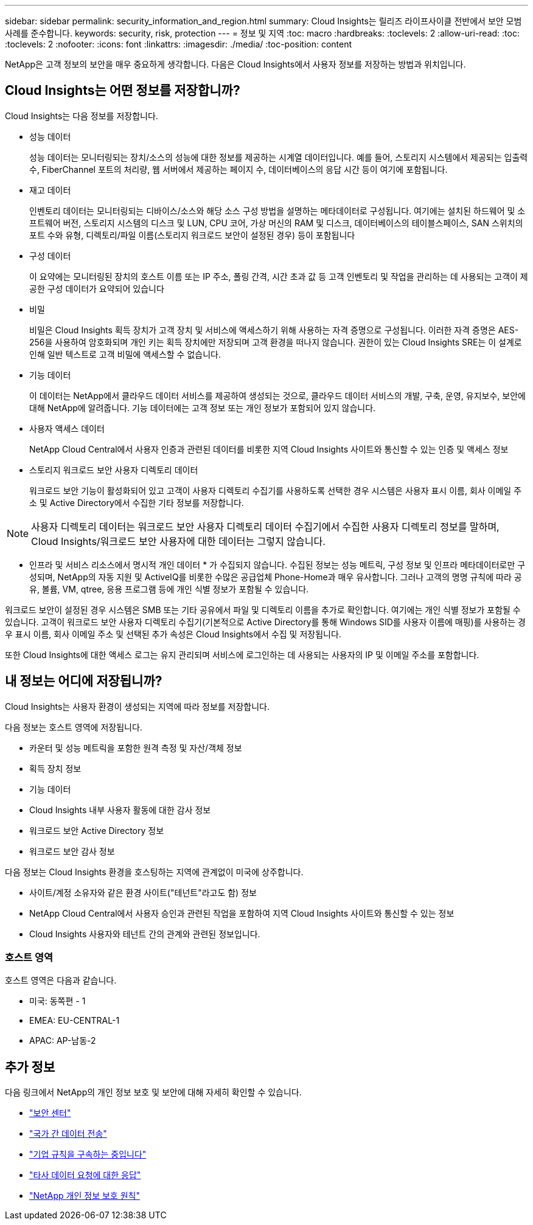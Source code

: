 ---
sidebar: sidebar 
permalink: security_information_and_region.html 
summary: Cloud Insights는 릴리즈 라이프사이클 전반에서 보안 모범 사례를 준수합니다. 
keywords: security, risk, protection 
---
= 정보 및 지역
:toc: macro
:hardbreaks:
:toclevels: 2
:allow-uri-read: 
:toc: 
:toclevels: 2
:nofooter: 
:icons: font
:linkattrs: 
:imagesdir: ./media/
:toc-position: content


[role="lead"]
NetApp은 고객 정보의 보안을 매우 중요하게 생각합니다. 다음은 Cloud Insights에서 사용자 정보를 저장하는 방법과 위치입니다.



== Cloud Insights는 어떤 정보를 저장합니까?

Cloud Insights는 다음 정보를 저장합니다.

* 성능 데이터
+
성능 데이터는 모니터링되는 장치/소스의 성능에 대한 정보를 제공하는 시계열 데이터입니다. 예를 들어, 스토리지 시스템에서 제공되는 입출력 수, FiberChannel 포트의 처리량, 웹 서버에서 제공하는 페이지 수, 데이터베이스의 응답 시간 등이 여기에 포함됩니다.

* 재고 데이터
+
인벤토리 데이터는 모니터링되는 디바이스/소스와 해당 소스 구성 방법을 설명하는 메타데이터로 구성됩니다. 여기에는 설치된 하드웨어 및 소프트웨어 버전, 스토리지 시스템의 디스크 및 LUN, CPU 코어, 가상 머신의 RAM 및 디스크, 데이터베이스의 테이블스페이스, SAN 스위치의 포트 수와 유형, 디렉토리/파일 이름(스토리지 워크로드 보안이 설정된 경우) 등이 포함됩니다

* 구성 데이터
+
이 요약에는 모니터링된 장치의 호스트 이름 또는 IP 주소, 폴링 간격, 시간 초과 값 등 고객 인벤토리 및 작업을 관리하는 데 사용되는 고객이 제공한 구성 데이터가 요약되어 있습니다

* 비밀
+
비밀은 Cloud Insights 획득 장치가 고객 장치 및 서비스에 액세스하기 위해 사용하는 자격 증명으로 구성됩니다. 이러한 자격 증명은 AES-256을 사용하여 암호화되며 개인 키는 획득 장치에만 저장되며 고객 환경을 떠나지 않습니다. 권한이 있는 Cloud Insights SRE는 이 설계로 인해 일반 텍스트로 고객 비밀에 액세스할 수 없습니다.

* 기능 데이터
+
이 데이터는 NetApp에서 클라우드 데이터 서비스를 제공하여 생성되는 것으로, 클라우드 데이터 서비스의 개발, 구축, 운영, 유지보수, 보안에 대해 NetApp에 알려줍니다. 기능 데이터에는 고객 정보 또는 개인 정보가 포함되어 있지 않습니다.

* 사용자 액세스 데이터
+
NetApp Cloud Central에서 사용자 인증과 관련된 데이터를 비롯한 지역 Cloud Insights 사이트와 통신할 수 있는 인증 및 액세스 정보

* 스토리지 워크로드 보안 사용자 디렉토리 데이터
+
워크로드 보안 기능이 활성화되어 있고 고객이 사용자 디렉토리 수집기를 사용하도록 선택한 경우 시스템은 사용자 표시 이름, 회사 이메일 주소 및 Active Directory에서 수집한 기타 정보를 저장합니다.




NOTE: 사용자 디렉토리 데이터는 워크로드 보안 사용자 디렉토리 데이터 수집기에서 수집한 사용자 디렉토리 정보를 말하며, Cloud Insights/워크로드 보안 사용자에 대한 데이터는 그렇지 않습니다.

* 인프라 및 서비스 리소스에서 명시적 개인 데이터 * 가 수집되지 않습니다. 수집된 정보는 성능 메트릭, 구성 정보 및 인프라 메타데이터로만 구성되며, NetApp의 자동 지원 및 ActiveIQ를 비롯한 수많은 공급업체 Phone-Home과 매우 유사합니다. 그러나 고객의 명명 규칙에 따라 공유, 볼륨, VM, qtree, 응용 프로그램 등에 개인 식별 정보가 포함될 수 있습니다.

워크로드 보안이 설정된 경우 시스템은 SMB 또는 기타 공유에서 파일 및 디렉토리 이름을 추가로 확인합니다. 여기에는 개인 식별 정보가 포함될 수 있습니다. 고객이 워크로드 보안 사용자 디렉토리 수집기(기본적으로 Active Directory를 통해 Windows SID를 사용자 이름에 매핑)를 사용하는 경우 표시 이름, 회사 이메일 주소 및 선택된 추가 속성은 Cloud Insights에서 수집 및 저장됩니다.

또한 Cloud Insights에 대한 액세스 로그는 유지 관리되며 서비스에 로그인하는 데 사용되는 사용자의 IP 및 이메일 주소를 포함합니다.



== 내 정보는 어디에 저장됩니까?

Cloud Insights는 사용자 환경이 생성되는 지역에 따라 정보를 저장합니다.

다음 정보는 호스트 영역에 저장됩니다.

* 카운터 및 성능 메트릭을 포함한 원격 측정 및 자산/객체 정보
* 획득 장치 정보
* 기능 데이터
* Cloud Insights 내부 사용자 활동에 대한 감사 정보
* 워크로드 보안 Active Directory 정보
* 워크로드 보안 감사 정보


다음 정보는 Cloud Insights 환경을 호스팅하는 지역에 관계없이 미국에 상주합니다.

* 사이트/계정 소유자와 같은 환경 사이트("테넌트"라고도 함) 정보
* NetApp Cloud Central에서 사용자 승인과 관련된 작업을 포함하여 지역 Cloud Insights 사이트와 통신할 수 있는 정보
* Cloud Insights 사용자와 테넌트 간의 관계와 관련된 정보입니다.




=== 호스트 영역

호스트 영역은 다음과 같습니다.

* 미국: 동쪽편 - 1
* EMEA: EU-CENTRAL-1
* APAC: AP-남동-2




== 추가 정보

다음 링크에서 NetApp의 개인 정보 보호 및 보안에 대해 자세히 확인할 수 있습니다.

* link:https://www.netapp.com/us/company/trust-center/index.aspx["보안 센터"]
* link:https://www.netapp.com/us/company/trust-center/privacy/data-location-cross-border-transfers.aspx["국가 간 데이터 전송"]
* link:https://www.netapp.com/us/company/trust-center/privacy/bcr-binding-corporate-rules.aspx["기업 규칙을 구속하는 중입니다"]
* link:https://www.netapp.com/us/company/trust-center/transparency/third-party-data-requests.aspx["타사 데이터 요청에 대한 응답"]
* link:https://www.netapp.com/us/company/trust-center/privacy/privacy-principles-security-safeguards.aspx["NetApp 개인 정보 보호 원칙"]

